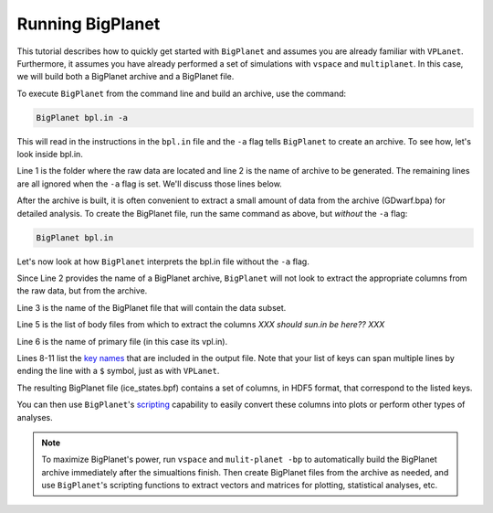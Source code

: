 Running BigPlanet
=================

This tutorial describes how to quickly get started with ``BigPlanet`` and assumes you
are already familiar with ``VPLanet``. Furthermore, it assumes you have already performed
a set of simulations with ``vspace`` and ``multiplanet``. In this case, we will build both a 
BigPlanet archive and a BigPlanet file.

To execute ``BigPlanet`` from the command line and build an archive, use the command:

.. code-block:: bash
    
    BigPlanet bpl.in -a 

This will read in the instructions in the ``bpl.in`` file and the ``-a`` flag tells
``BigPlanet`` to create an archive. To see how, let's look inside bpl.in.

.. code-block:: bash
    :linenos:

    sDestFolder GDwarf
    sArchiveFile GDwarf.bpa
    sOutputFile ice_states.bpf

    saBodyFiles earth.in sun.in
    sPrimaryFile vpl.in

    saKeyInclude earth:Obliquity:forward earth:Instellation:final earth:IceBeltLand:final $
        earth:IceBeltSea:final earth:IceCapNorthLand:final earth:IceCapNorthSea:final $
        earth:IceCapSouthLand:final earth:IceCapSouthSea:final earth:IceFree:final $
        earth:Snowball:final

Line 1 is the folder where the raw data are located and line 2 is the name of archive  
to be generated. The remaining lines are all ignored when the ``-a`` flag is set. We'll discuss those lines 
below.

After the archive is built, it is often convenient to extract a small amount of data from the archive 
(GDwarf.bpa) for detailed analysis. To create the BigPlanet file, run the 
same command as above, but *without* the ``-a`` flag:

.. code-block:: bash
    
    BigPlanet bpl.in

Let's now look at how ``BigPlanet`` interprets the bpl.in file without the ``-a`` flag.

Since Line 2 provides the name of a BigPlanet archive, ``BigPlanet`` will not look to
extract the appropriate columns from the raw data, but from the archive.

Line 3 is the name of the BigPlanet file that will contain the data subset.

Line 5 is the list of body files from which to extract the columns *XXX should sun.in be here?? XXX*

Line 6 is the name of primary file (in this case its vpl.in).


Lines 8-11 list the `key names <Keys>`_ that are included in the output file. Note that your list of keys
can span multiple lines by ending the line with a ``$`` symbol, just as with ``VPLanet``.

The resulting BigPlanet file (ice_states.bpf) contains a set of columns, in HDF5 format,
that correspond to the listed keys.

You can then use ``BigPlanet``'s `scripting <Script>`_ capability to easily convert these 
columns into plots or perform other types of analyses.

.. note::

    To maximize BigPlanet's power, run ``vspace`` and ``mulit-planet -bp`` to automatically
    build the BigPlanet archive immediately after the simualtions finish.  Then create 
    BigPlanet files from the archive as needed, and use ``BigPlanet``'s scripting functions to 
    extract vectors and matrices for plotting, statistical analyses, etc.